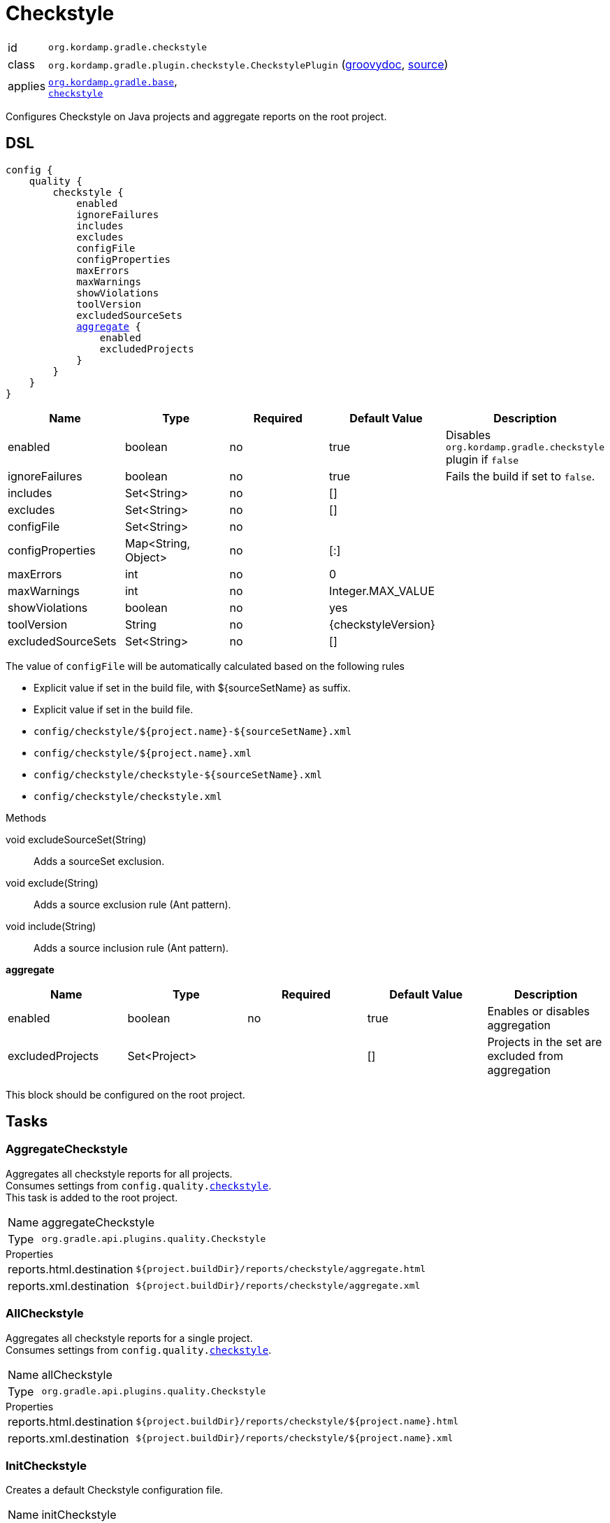 
[[_org_kordamp_gradle_checkstyle]]
= Checkstyle

[horizontal]
id:: `org.kordamp.gradle.checkstyle`
class:: `org.kordamp.gradle.plugin.checkstyle.CheckstylePlugin`
    (link:api/org/kordamp/gradle/plugin/checkstyle/CheckstylePlugin.html[groovydoc],
     link:api-html/org/kordamp/gradle/plugin/checkstyle/CheckstylePlugin.html[source])
applies:: `<<_org_kordamp_gradle_base,org.kordamp.gradle.base>>`, +
`link:https://docs.gradle.org/current/userguide/checkstyle_plugin.html[checkstyle]`

Configures Checkstyle on Java projects and aggregate reports on the root project.

[[_org_kordamp_gradle_checkstyle_dsl]]
== DSL

[source,groovy]
[subs="+macros"]
----
config {
    quality {
        checkstyle {
            enabled
            ignoreFailures
            includes
            excludes
            configFile
            configProperties
            maxErrors
            maxWarnings
            showViolations
            toolVersion
            excludedSourceSets
            <<_checkstyle_aggregate,aggregate>> {
                enabled
                excludedProjects
            }
        }
    }
}
----

[options="header", cols="5*"]
|===
| Name               | Type                | Required | Default Value       | Description
| enabled            | boolean             | no       | true                | Disables `org.kordamp.gradle.checkstyle` plugin if `false`
| ignoreFailures     | boolean             | no       | true                | Fails the build if set to `false`.
| includes           | Set<String>         | no       | []                  |
| excludes           | Set<String>         | no       | []                  |
| configFile         | Set<String>         | no       |                     |
| configProperties   | Map<String, Object> | no       | [:]                 |
| maxErrors          | int                 | no       | 0                   |
| maxWarnings        | int                 | no       | Integer.MAX_VALUE   |
| showViolations     | boolean             | no       | yes                 |
| toolVersion        | String              | no       | {checkstyleVersion} |
| excludedSourceSets | Set<String>         | no       | []                  |
|===

The value of `configFile` will be automatically calculated based on the following rules

* Explicit value if set in the build file, with ${sourceSetName} as suffix.
* Explicit value if set in the build file.
* `config/checkstyle/${project.name}-${sourceSetName}.xml`
* `config/checkstyle/${project.name}.xml`
* `config/checkstyle/checkstyle-${sourceSetName}.xml`
* `config/checkstyle/checkstyle.xml`

.Methods

void excludeSourceSet(String):: Adds a sourceSet exclusion.
void exclude(String):: Adds a source exclusion rule (Ant pattern).
void include(String):: Adds a source inclusion rule (Ant pattern).

[[_checkstyle_aggregate]]
*aggregate*

[options="header", cols="5*"]
|===
| Name             | Type         | Required | Default Value | Description
| enabled          | boolean      | no       | true          | Enables or disables aggregation
| excludedProjects | Set<Project> |          | []            | Projects in the set are excluded from aggregation
|===

This block should be configured on the root project.

[[_org_kordamp_gradle_checkstyle_tasks]]
== Tasks

[[_task_aggregate_checkstyle]]
=== AggregateCheckstyle

Aggregates all checkstyle reports for all projects. +
Consumes settings from `config.quality.<<_org_kordamp_gradle_checkstyle_dsl,checkstyle>>`. +
This task is added to the root project.

[horizontal]
Name:: aggregateCheckstyle
Type:: `org.gradle.api.plugins.quality.Checkstyle`

.Properties
[horizontal]
reports.html.destination:: `${project.buildDir}/reports/checkstyle/aggregate.html`
reports.xml.destination:: `${project.buildDir}/reports/checkstyle/aggregate.xml`

[[_task_all_checkstyle]]
=== AllCheckstyle

Aggregates all checkstyle reports for a single project. +
Consumes settings from `config.quality.<<_org_kordamp_gradle_checkstyle_dsl,checkstyle>>`.

[horizontal]
Name:: allCheckstyle
Type:: `org.gradle.api.plugins.quality.Checkstyle`

.Properties
[horizontal]
reports.html.destination:: `${project.buildDir}/reports/checkstyle/${project.name}.html`
reports.xml.destination:: `${project.buildDir}/reports/checkstyle/${project.name}.xml`

[[_task_init_checkstyle]]
=== InitCheckstyle

Creates a default Checkstyle configuration file.

[horizontal]
Name:: initCheckstyle
Type:: `org.kordamp.gradle.plugin.checkstyle.tasks.InitCheckstyleTask`

.Properties
[horizontal]
destinationDir:: `${rootProject.projectDir}/config/checkstyle`
overwrite:: Overwrite existing file if there's a match

